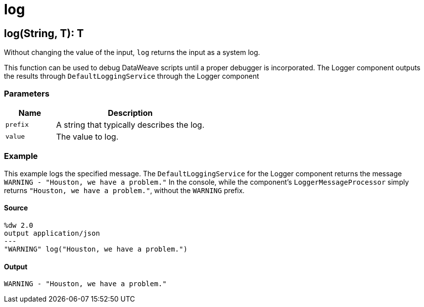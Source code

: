 = log



[[log1]]
== log&#40;String, T&#41;: T

Without changing the value of the input, `log` returns the input as a system
log.

This function can be used to debug DataWeave scripts until a proper
debugger is incorporated. The Logger component outputs the results
through `DefaultLoggingService` through the Logger component

=== Parameters

[%header, cols="1,3"]
|===
| Name | Description
| `prefix` | A string that typically describes the log.
| `value` | The value to log.
|===

=== Example

This example logs the specified message. The `DefaultLoggingService` for the
Logger component returns the message
`WARNING - "Houston, we have a problem."` In
the console, while the component's `LoggerMessageProcessor` simply returns
`"Houston, we have a problem."`, without the `WARNING` prefix.

==== Source

[source,DataWeave,linenums]
----
%dw 2.0
output application/json
---
"WARNING" log("Houston, we have a problem.")
----

==== Output

[source,XML,linenums]
----
WARNING - "Houston, we have a problem."
----

